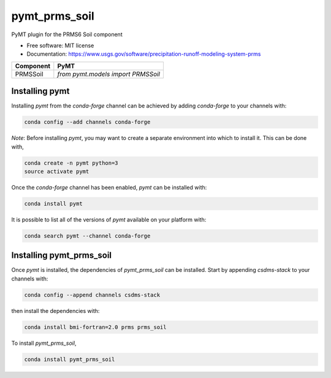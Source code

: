 ==============
pymt_prms_soil
==============


.. image:: https://img.shields.io/badge/CSDMS-Basic%20Model%20Interface-green.svg
        :target: https://bmi.readthedocs.io/
        :alt: Basic Model Interface

.. image:: https://img.shields.io/badge/recipe-pymt_prms_soil-green.svg
        :target: https://anaconda.org/csdms-stack/pymt_prms_soil

.. image:: https://img.shields.io/travis/pymt-lab/pymt_prms_soil.svg
        :target: https://travis-ci.org/pymt-lab/pymt_prms_soil

.. image:: https://img.shields.io/badge/code%20style-black-000000.svg
        :target: https://github.com/csdms/pymt
        :alt: Code style: black


PyMT plugin for the PRMS6 Soil component


* Free software: MIT license
* Documentation: https://www.usgs.gov/software/precipitation-runoff-modeling-system-prms




========= ===================================
Component PyMT
========= ===================================
PRMSSoil  `from pymt.models import PRMSSoil`
========= ===================================

---------------
Installing pymt
---------------

Installing `pymt` from the `conda-forge` channel can be achieved by adding
`conda-forge` to your channels with:

.. code::

  conda config --add channels conda-forge

*Note*: Before installing `pymt`, you may want to create a separate environment
into which to install it. This can be done with,

.. code::

  conda create -n pymt python=3
  source activate pymt

Once the `conda-forge` channel has been enabled, `pymt` can be installed with:

.. code::

  conda install pymt

It is possible to list all of the versions of `pymt` available on your platform with:

.. code::

  conda search pymt --channel conda-forge

-------------------------
Installing pymt_prms_soil
-------------------------

Once `pymt` is installed, the dependencies of `pymt_prms_soil` can
be installed. Start by appending `csdms-stack` to your channels with:

.. code::

  conda config --append channels csdms-stack

then install the dependencies with:

.. code::

  conda install bmi-fortran=2.0 prms prms_soil

To install `pymt_prms_soil`,

.. code::

  conda install pymt_prms_soil
